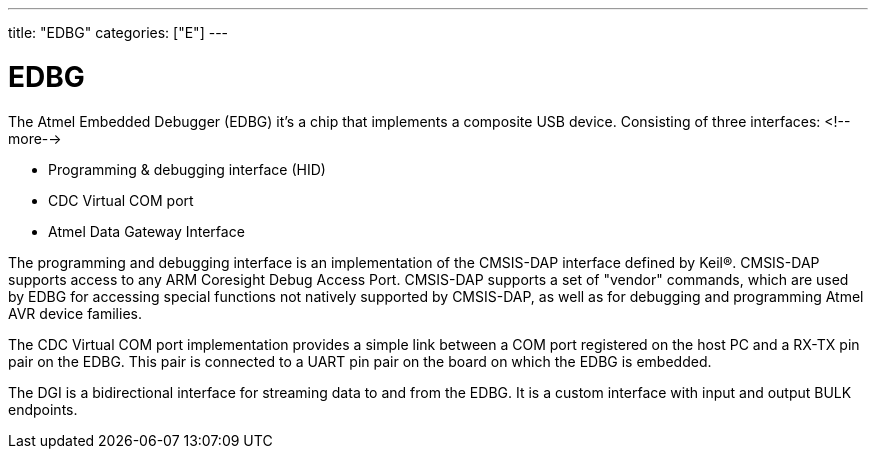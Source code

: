 ---
title: "EDBG"
categories: ["E"]
---

= EDBG

The Atmel Embedded Debugger (EDBG) it's a chip that implements a composite USB device. Consisting of three interfaces:
<!--more-->

* Programming & debugging interface (HID)
* CDC Virtual COM port
* Atmel Data Gateway Interface

The programming and debugging interface is an implementation of the CMSIS-DAP interface defined by Keil®. CMSIS-DAP supports access to any ARM Coresight Debug Access Port. CMSIS-DAP supports a set of "vendor" commands, which are used by EDBG for accessing special functions not natively supported by CMSIS-DAP, as well as for debugging and programming Atmel AVR device families.

The CDC Virtual COM port implementation provides a simple link between a COM port registered on the host PC and a RX-TX pin pair on the EDBG. This pair is connected to a UART pin pair on the board on which the EDBG is embedded.

The DGI is a bidirectional interface for streaming data to and from the EDBG. It is a custom interface with input and output BULK endpoints.
 
